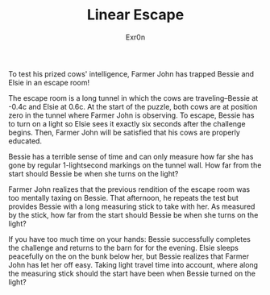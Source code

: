#+AUTHOR: Exr0n
#+TITLE: Linear Escape

To test his prized cows' intelligence, Farmer John has trapped Bessie and Elsie in an escape room!

The escape room is a long tunnel in which the cows are traveling--Bessie at -0.4c and Elsie at 0.6c. At the start of the puzzle, both cows are at position zero in the tunnel where Farmer John is observing. To escape, Bessie has to turn on a light so Elsie sees it exactly six seconds after the challenge begins. Then, Farmer John will be satisfied that his cows are properly educated.

Bessie has a terrible sense of time and can only measure how far she has gone by regular 1-lightsecond markings on the tunnel wall. How far from the start should Bessie be when she turns on the light?

Farmer John realizes that the previous rendition of the escape room was too mentally taxing on Bessie. That afternoon, he repeats the test but provides Bessie with a long measuring stick to take with her. As measured by the stick, how far from the start should Bessie be when she turns on the light?

If you have too much time on your hands: Bessie successfully completes the challenge and returns to the barn for for the evening. Elsie sleeps peacefully on the on the bunk below her, but Bessie realizes that Farmer John has let her off easy. Taking light travel time into account, where along the measuring stick should the start have been when Bessie turned on the light?
